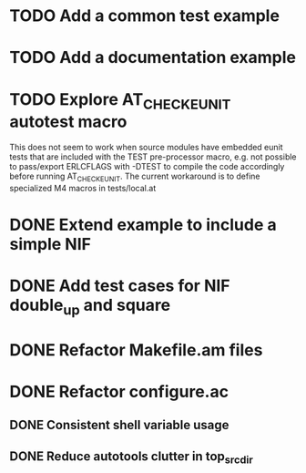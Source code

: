 * TODO Add a common test example
* TODO Add a documentation example
* TODO Explore AT_CHECK_EUNIT autotest macro
This does not seem to work when source modules have embedded eunit tests that
are included with the TEST pre-processor macro, e.g. not possible to
pass/export ERLCFLAGS with -DTEST to compile the code accordingly before
running AT_CHECK_EUNIT. The current workaround is to define specialized M4
macros in tests/local.at
* DONE Extend example to include a simple NIF
* DONE Add test cases for NIF double_up and square
* DONE Refactor Makefile.am files
* DONE Refactor configure.ac
** DONE Consistent shell variable usage
** DONE Reduce autotools clutter in top_srcdir

